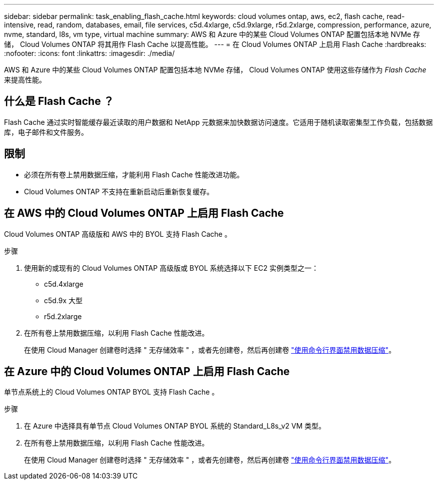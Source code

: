 ---
sidebar: sidebar 
permalink: task_enabling_flash_cache.html 
keywords: cloud volumes ontap, aws, ec2, flash cache, read-intensive, read, random, databases, email, file services, c5d.4xlarge, c5d.9xlarge, r5d.2xlarge, compression, performance, azure, nvme, standard, l8s, vm type, virtual machine 
summary: AWS 和 Azure 中的某些 Cloud Volumes ONTAP 配置包括本地 NVMe 存储， Cloud Volumes ONTAP 将其用作 Flash Cache 以提高性能。 
---
= 在 Cloud Volumes ONTAP 上启用 Flash Cache
:hardbreaks:
:nofooter: 
:icons: font
:linkattrs: 
:imagesdir: ./media/


[role="lead"]
AWS 和 Azure 中的某些 Cloud Volumes ONTAP 配置包括本地 NVMe 存储， Cloud Volumes ONTAP 使用这些存储作为 _Flash Cache_ 来提高性能。



== 什么是 Flash Cache ？

Flash Cache 通过实时智能缓存最近读取的用户数据和 NetApp 元数据来加快数据访问速度。它适用于随机读取密集型工作负载，包括数据库，电子邮件和文件服务。



== 限制

* 必须在所有卷上禁用数据压缩，才能利用 Flash Cache 性能改进功能。
* Cloud Volumes ONTAP 不支持在重新启动后重新恢复缓存。




== 在 AWS 中的 Cloud Volumes ONTAP 上启用 Flash Cache

Cloud Volumes ONTAP 高级版和 AWS 中的 BYOL 支持 Flash Cache 。

.步骤
. 使用新的或现有的 Cloud Volumes ONTAP 高级版或 BYOL 系统选择以下 EC2 实例类型之一：
+
** c5d.4xlarge
** c5d.9x 大型
** r5d.2xlarge


. 在所有卷上禁用数据压缩，以利用 Flash Cache 性能改进。
+
在使用 Cloud Manager 创建卷时选择 " 无存储效率 " ，或者先创建卷，然后再创建卷 http://docs.netapp.com/ontap-9/topic/com.netapp.doc.dot-cm-vsmg/GUID-8508A4CB-DB43-4D0D-97EB-859F58B29054.html["使用命令行界面禁用数据压缩"^]。





== 在 Azure 中的 Cloud Volumes ONTAP 上启用 Flash Cache

单节点系统上的 Cloud Volumes ONTAP BYOL 支持 Flash Cache 。

.步骤
. 在 Azure 中选择具有单节点 Cloud Volumes ONTAP BYOL 系统的 Standard_L8s_v2 VM 类型。
. 在所有卷上禁用数据压缩，以利用 Flash Cache 性能改进。
+
在使用 Cloud Manager 创建卷时选择 " 无存储效率 " ，或者先创建卷，然后再创建卷 http://docs.netapp.com/ontap-9/topic/com.netapp.doc.dot-cm-vsmg/GUID-8508A4CB-DB43-4D0D-97EB-859F58B29054.html["使用命令行界面禁用数据压缩"^]。


